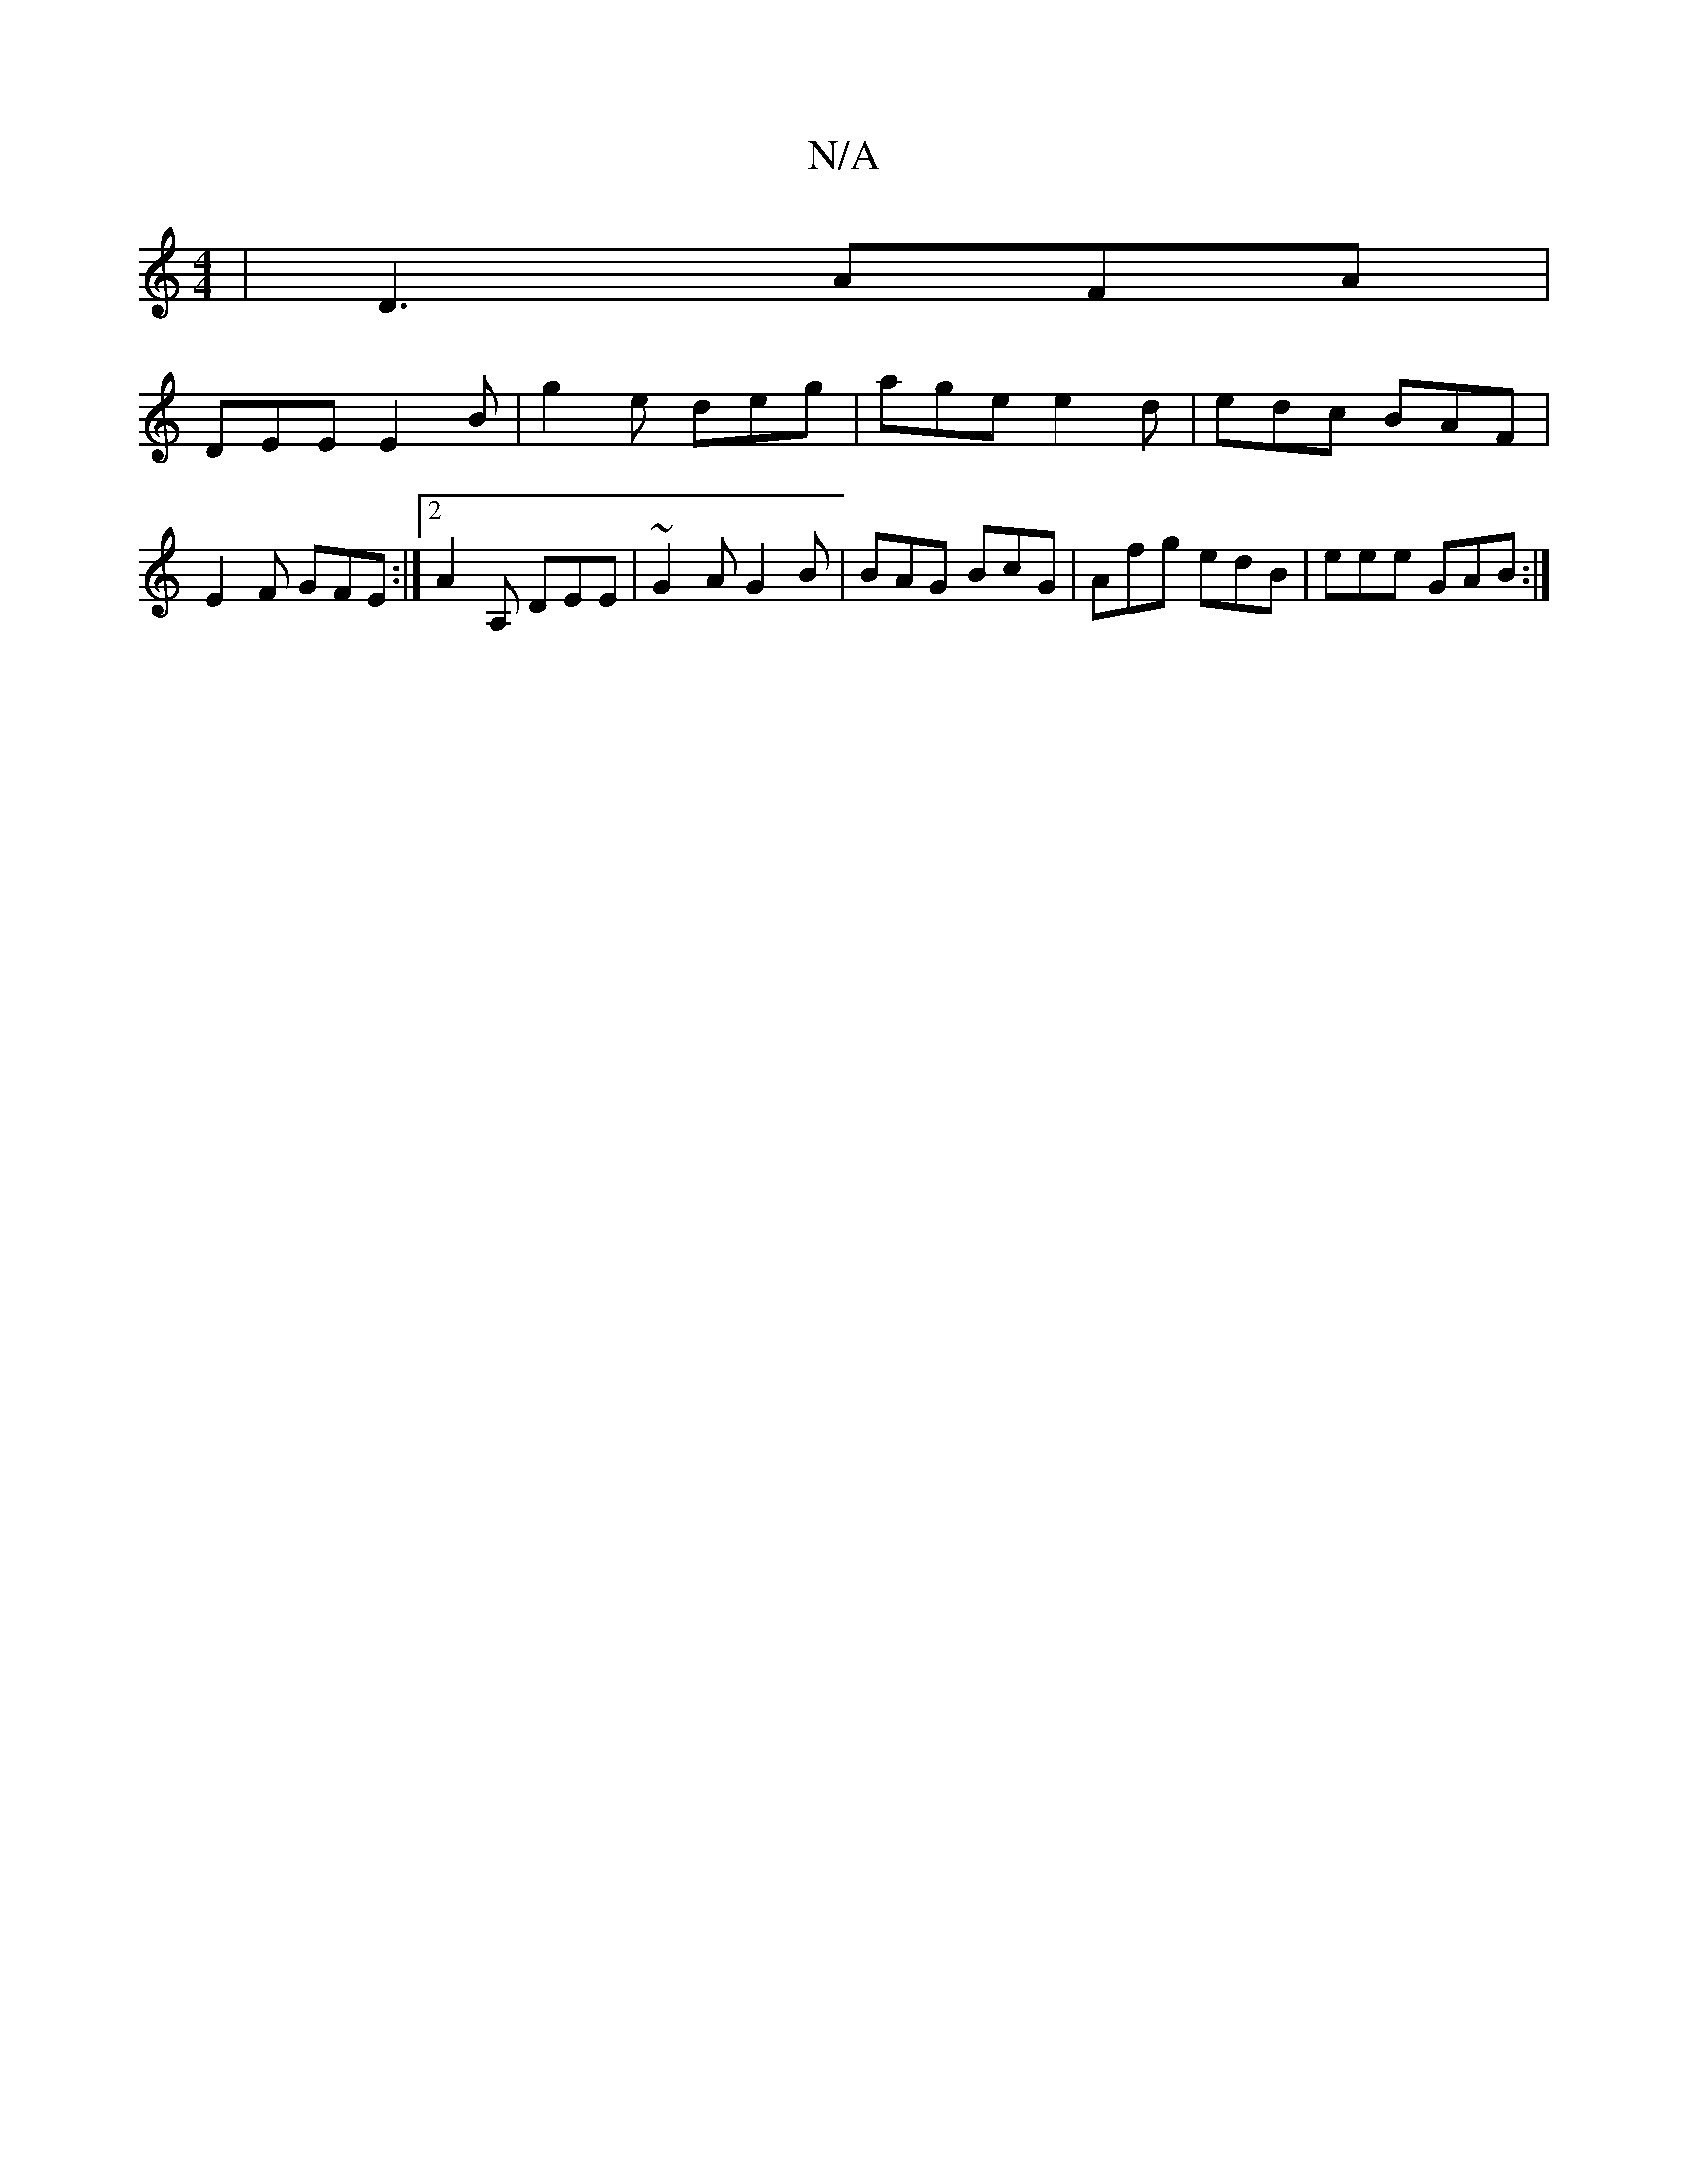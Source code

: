 X:1
T:N/A
M:4/4
R:N/A
K:Cmajor
| D3 AFA |
DEE E2B | g2 e deg | age e2d | edc BAF |
E2 F GFE :|2 A2A, DEE | ~G2A G2 B | BAG BcG | Afg edB | eee GAB :|

~G3F EFGE:|2 dggg|fdBG ~A3 A|Bb gg (3agg f/g/a/g/ |
a2- (fa) (baa2b|]
|:GBcd|eAc